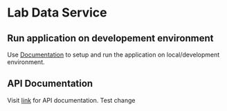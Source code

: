 * Lab Data Service
** Run application on developement environment
   Use [[./src/deployment/run-lds-in-development-environment.org][Documentation]] to setup and run the application on
   local/development environment.
** API Documentation
   Visit [[./src/runtime/rest/api.org][link]] for API documentation.
   Test change


